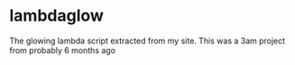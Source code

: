 * lambdaglow
  The glowing lambda script extracted from my site. This was a 3am
  project from probably 6 months ago
